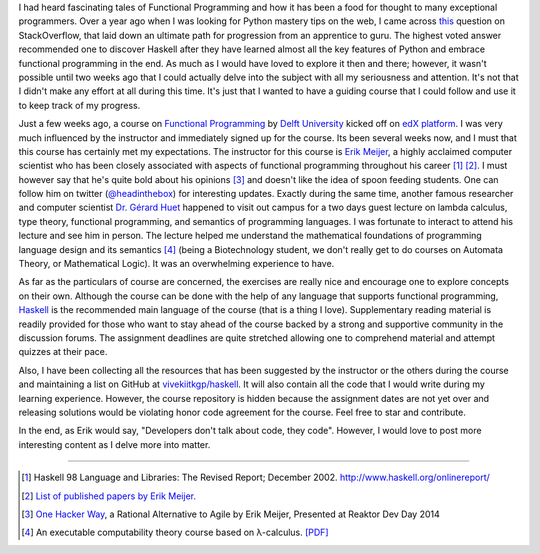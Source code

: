.. title: Introduction to Functional Programming
.. slug: introduction-to-functional-programming
.. date: 2014-11-09 08:17:17 UTC+05:30
.. tags: haskell, fp, moocs, edx
.. link: 
.. description: 
.. type: text
.. author: Vivek Rai

I had heard fascinating tales of Functional Programming and how it has been a
food for thought to many exceptional programmers. Over a year ago when I was
looking for Python mastery tips on the web, I came across `this
<https://stackoverflow.com/questions/2573135/python-progression-path-from-apprentice-to-guru>`_
question on StackOverflow, that laid down an ultimate path for progression from an apprentice to
guru. The highest voted answer recommended one to discover Haskell after they
have learned almost all the key features of Python and embrace
functional programming in the end. As much as I would have loved to explore it
then and there; however, it wasn't possible until two weeks ago that I could
actually delve into the subject with all my seriousness and attention. It's not
that I didn't make any effort at all during this time. It's just that I wanted
to have a guiding course that I could follow and use it to keep track of my
progress.

.. TEASER_END

Just a few weeks ago, a course on `Functional Programming
<https://courses.edx.org/courses/DelftX/FP101x/3T2014>`_ by `Delft University
<https://en.wikipedia.org/wiki/Delft_University_of_Technology>`_ kicked off on
`edX platform <https://edx.org>`_.  I was very much influenced by the
instructor and immediately signed up for the course. Its been several weeks
now, and I must that this course has certainly met my expectations. The
instructor for this course is `Erik Meijer
<https://en.wikipedia.org/wiki/Erik_Meijer_(computer_scientist)>`_, a highly
acclaimed computer scientist who has been closely associated with aspects of
functional programming throughout his career [#]_ [#]_. I must however say that he's
quite bold about his opinions [#]_ and doesn't like the idea of spoon feeding
students. One can follow him on twitter (`@headinthebox
<https://twitter.com/headinthebox>`_) for interesting updates. Exactly during
the same time, another famous researcher and computer scientist `Dr. Gérard
Huet <http://pauillac.inria.fr/~huet/>`_ happened to visit out campus for a two
days guest lecture on lambda calculus, type theory, functional programming, and
semantics of programming languages. I was fortunate to interact to attend his
lecture and see him in person. The lecture helped me understand the mathematical foundations of
programming language design and its semantics [#]_ (being a Biotechnology
student, we don't really get to do courses on Automata Theory, or Mathematical Logic).
It was an overwhelming experience to have.

As far as the particulars of course are concerned, the exercises are really nice
and encourage one to explore concepts on their own. Although the course can be
done with the help of any language that supports functional programming,
`Haskell <http://haskell.org>`_ is the recommended main language of the
course (that is a thing I love). Supplementary reading material is readily
provided for those who want to stay ahead of the course backed by a strong and
supportive community in the discussion forums.  The assignment deadlines are
quite stretched allowing one to comprehend material and attempt quizzes at
their pace.

Also, I have been collecting all the resources that has been suggested by the
instructor or the others during the course and maintaining a list on GitHub at
`vivekiitkgp/haskell <https://github.com/vivekiitkgp/haskell>`_. It will also
contain all the code that I would write during my learning experience. However,
the course repository is hidden because the assignment dates are not yet over
and releasing solutions would be violating honor code agreement for the course.
Feel free to star and contribute.

In the end, as Erik would say, "Developers don't talk about code, they code".
However, I would love to post more interesting content as I delve more into
matter.

----------------------

.. [#] Haskell 98 Language and Libraries: The Revised Report; December 2002. http://www.haskell.org/onlinereport/
.. [#] `List of published papers by Erik Meijer. <http://www.informatik.uni-trier.de/~ley/pers/hd/m/Meijer:Erik.html>`_
.. [#] `One Hacker Way <http://vimeo.com/110554082>`_, a Rational Alternative to Agile by Erik Meijer, Presented at Reaktor Dev Day 2014
.. [#] An executable computability theory course based on λ-calculus. `[PDF] <http://pauillac.inria.fr/~huet/PUBLIC/CCT.pdf>`_
